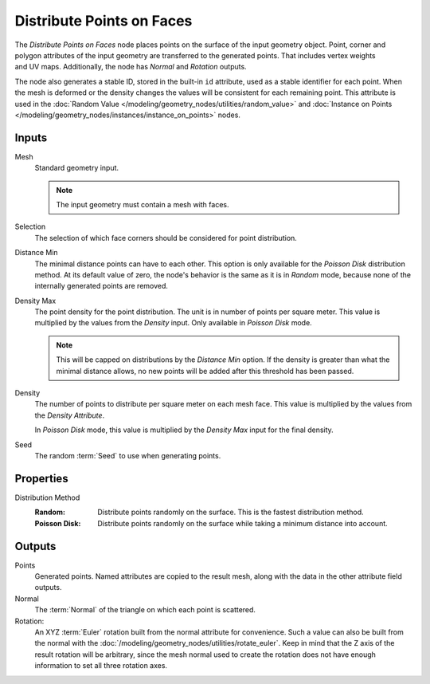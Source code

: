 .. index:: Geometry Nodes; Distribute Points on Faces
.. _bpy.types.GeometryNodeDistributePointsOnFaces:

**************************
Distribute Points on Faces
**************************

.. figure:: /images/node-types_GeometryNodeDistributePointsOnFaces.webp
   :align: right
   :alt: Distribute Points on Faces node.

The *Distribute Points on Faces* node places points on the surface of the input geometry object.
Point, corner and polygon attributes of the input geometry are transferred to the generated points.
That includes vertex weights and UV maps.
Additionally, the node has *Normal* and *Rotation* outputs.

The node also generates a stable ID, stored in the built-in ``id`` attribute, used as
a stable identifier for each point. When the mesh is deformed or the density changes
the values will be consistent for each remaining point. This attribute is used in
the :doc:`Random Value </modeling/geometry_nodes/utilities/random_value>` and
:doc:`Instance on Points </modeling/geometry_nodes/instances/instance_on_points>` nodes.


Inputs
======

Mesh
   Standard geometry input.

   .. note::

      The input geometry must contain a mesh with faces.

Selection
   The selection of which face corners should be considered for point distribution.

Distance Min
   The minimal distance points can have to each other.
   This option is only available for the *Poisson Disk* distribution method.
   At its default value of zero, the node's behavior is the same as it is in *Random* mode,
   because none of the internally generated points are removed.

Density Max
   The point density for the point distribution. The unit is in number of points per square meter.
   This value is multiplied by the values from the *Density* input. Only available in *Poisson Disk* mode.

   .. note::

      This will be capped on distributions by the *Distance Min* option.
      If the density is greater than what the minimal distance allows,
      no new points will be added after this threshold has been passed.

Density
   The number of points to distribute per square meter on each mesh face.
   This value is multiplied by the values from the *Density Attribute*.

   In *Poisson Disk* mode, this value is multiplied by the *Density Max* input for the final density.

Seed
   The random :term:`Seed` to use when generating points.


Properties
==========

Distribution Method
   :Random:
      Distribute points randomly on the surface. This is the fastest distribution method.
   :Poisson Disk:
      Distribute points randomly on the surface while taking a minimum distance into account.


Outputs
=======

Points
   Generated points. Named attributes are copied to the result mesh, along with the data in the other
   attribute field outputs.

Normal
   The :term:`Normal` of the triangle on which each point is scattered.

Rotation:
   An XYZ :term:`Euler` rotation built from the normal attribute for convenience. Such a value can also be
   built from the normal with the :doc:`/modeling/geometry_nodes/utilities/rotate_euler`. Keep in mind that
   the Z axis of the result rotation will be arbitrary, since the mesh normal used to create the rotation
   does not have enough information to set all three rotation axes.
